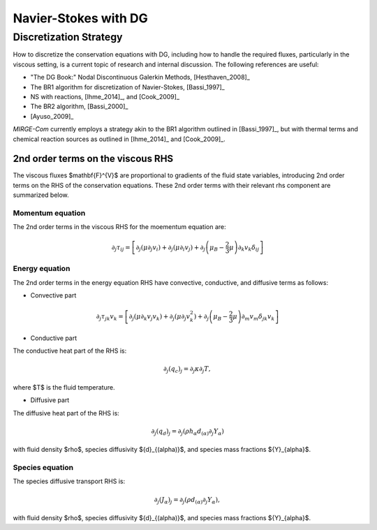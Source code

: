=====================
Navier-Stokes with DG
=====================

.. _disc-strat:

Discretization Strategy
-----------------------

How to discretize the conservation equations with DG, including how to handle the required fluxes,
particularly in the viscous setting, is a current topic of research and internal discussion.  The
following references are useful:

* "The DG Book:" Nodal Discontinuous Galerkin Methods, [Hesthaven_2008]_
* The BR1 algorithm for discretization of Navier-Stokes, [Bassi_1997]_
* NS with reactions, [Ihme_2014]_, and [Cook_2009]_
* The BR2 algorithm, [Bassi_2000]_
* [Ayuso_2009]_

*MIRGE-Com* currently employs a strategy akin to the BR1 algorithm outlined in [Bassi_1997]_, but
with thermal terms and chemical reaction sources as outlined in [Ihme_2014]_ and [Cook_2009]_.

2nd order terms on the viscous RHS
^^^^^^^^^^^^^^^^^^^^^^^^^^^^^^^^^^

The viscous fluxes $\mathbf{F}^{V}$ are proportional to gradients of the fluid state variables,
introducing 2nd order terms on the RHS of the conservation equations. These 2nd order terms with their
relevant rhs component are summarized below.

Momentum equation
"""""""""""""""""
The 2nd order terms in the viscous RHS for the moementum equation are:

.. math::
   \partial_j \tau_{ij} = \left[\partial_j\left(\mu\partial_j{v}_i\right) +
   \partial_j\left(\mu\partial_i{v}_j\right) + \partial_j\left(\mu_{B} -
   \frac{2}{3}\mu\right)\partial_k{v}_k\delta_{ij}\right]


Energy equation
"""""""""""""""
The 2nd order terms in the energy equation RHS have convective, conductive, and
diffusive terms as follows:

- Convective part

.. math::
   \partial_j \tau_{jk} {v}_k = \left[\partial_j\left(\mu\partial_k{v}_j{v}_k\right) +
   \partial_j\left(\mu\partial_j{v}^2_k\right) + \partial_j\left(\mu_{B} -
   \frac{2}{3}\mu\right)\partial_m{v}_m\delta_{jk}{v}_k\right]
   

- Conductive part

The conductive heat part of the RHS is:

.. math::
   \partial_j{(q_{c})_j} = \partial_j\kappa\partial_j{T},

where $T$ is the fluid temperature.

- Diffusive part

The diffusive heat part of the RHS is:

.. math::
   \partial_j{(q_{d})_j} = \partial_j\left(\rho{h}_{\alpha}{d}_{(\alpha)}\partial_j{Y}_{\alpha}\right)
   
with fluid density $\rho$, species diffusivity ${d}_{(\alpha)}$, and species mass fractions
${Y}_{\alpha}$. 

Species equation
""""""""""""""""
The species diffusive transport RHS is:

.. math::
   \partial_j{(J_{\alpha})_j} = \partial_j\left(\rho{d}_{(\alpha)}\partial_j{Y}_{\alpha}\right),

with fluid density $\rho$, species diffusivity ${d}_{(\alpha)}$, and species mass fractions
${Y}_{\alpha}$. 
